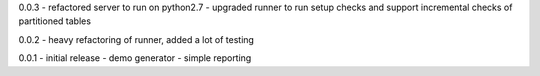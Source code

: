 0.0.3 - refactored server to run on python2.7 - upgraded runner to run
setup checks and support incremental checks of partitioned tables

0.0.2 - heavy refactoring of runner, added a lot of testing

0.0.1 - initial release - demo generator - simple reporting
